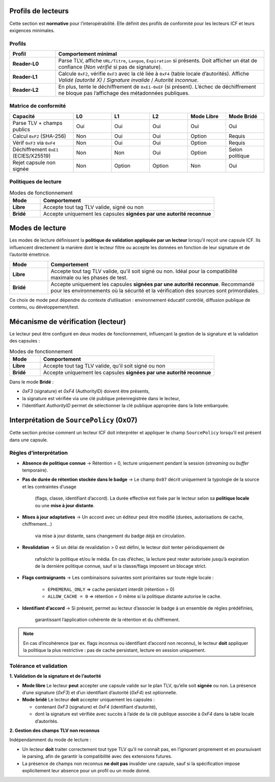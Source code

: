 .. _interop:

Profils de lecteurs
===================

Cette section est **normative** pour l’interopérabilité. Elle définit des profils
de conformité pour les lecteurs ICF et leurs exigences minimales.

Profils
-------

.. list-table::
   :header-rows: 1
   :widths: 18 82

   * - Profil
     - Comportement minimal
   * - **Reader-L0**
     - Parse TLV, affiche ``URL/Titre``, ``Langue``, ``Expiration`` si présents.
       Doit afficher un état de confiance (*Non vérifié* si pas de signature).
   * - **Reader-L1**
     - Calcule ``0xF2``, vérifie ``0xF3`` avec la clé liée à ``0xF4`` (table locale d’autorités).
       Affiche *Validé (autorité X)* / *Signature invalide* / *Autorité inconnue*.
   * - **Reader-L2**
     - En plus, tente le déchiffrement de ``0xE1-0xEF`` (si présent).
       L’échec de déchiffrement ne bloque pas l’affichage des métadonnées publiques.

Matrice de conformité
---------------------

.. list-table::
   :header-rows: 1
   :widths: 25 15 15 15 15 15

   * - Capacité
     - L0
     - L1
     - L2
     - Mode Libre
     - Mode Bridé
   * - Parse TLV + champs publics
     - Oui
     - Oui
     - Oui
     - Oui
     - Oui
   * - Calcul ``0xF2`` (SHA-256)
     - Non
     - Oui
     - Oui
     - Option
     - Requis
   * - Vérif ``0xF3`` via ``0xF4``
     - Non
     - Oui
     - Oui
     - Option
     - Requis
   * - Déchiffrement ``0xE1`` (ECIES/X25519)
     - Non
     - Non
     - Oui
     - Option
     - Selon politique
   * - Rejet capsule non signée
     - Non
     - Option
     - Option
     - Non
     - Oui

Politiques de lecture
---------------------

.. list-table:: Modes de fonctionnement
   :header-rows: 1
   :widths: 15 85

   * - Mode
     - Comportement
   * - **Libre**
     - Accepte tout tag TLV valide, signé ou non
   * - **Bridé**
     - Accepte uniquement les capsules **signées par une autorité reconnue**


Modes de lecture
================

Les modes de lecture définissent la **politique de validation appliquée par un lecteur**
lorsqu’il reçoit une capsule ICF.  
Ils influencent directement la manière dont le lecteur filtre ou accepte les données
en fonction de leur signature et de l’autorité émettrice.

.. list-table::
   :header-rows: 1
   :widths: 15 85

   * - Mode
     - Comportement
   * - **Libre**
     - Accepte tout tag TLV valide, qu'il soit signé ou non.
       Idéal pour la compatibilité maximale ou les phases de test.
   * - **Bridé**
     - Accepte uniquement les capsules **signées par une autorité reconnue**.
       Recommandé pour les environnements où la sécurité et la vérification
       des sources sont primordiales.

Ce choix de mode peut dépendre du contexte d’utilisation :
environnement éducatif contrôlé, diffusion publique de contenu, ou développement/test.

Mécanisme de vérification (lecteur)
===================================

Le lecteur peut être configuré en deux modes de fonctionnement, influençant la
gestion de la signature et la validation des capsules :

.. list-table:: Modes de fonctionnement
   :header-rows: 1
   :widths: 15 85

   * - Mode
     - Comportement
   * - **Libre**
     - Accepte tout tag TLV valide, qu'il soit signé ou non
   * - **Bridé**
     - Accepte uniquement les capsules **signées par une autorité reconnue**

Dans le mode **Bridé** :

* `0xF3` (signature) et `0xF4` (AuthorityID) doivent être présents,
* la signature est vérifiée via une clé publique préenregistrée dans le lecteur,
* l’identifiant `AuthorityID` permet de sélectionner la clé publique appropriée dans la liste embarquée.

Interprétation de ``SourcePolicy`` (0x07)
=========================================

Cette section précise comment un lecteur ICF doit interpréter et appliquer le champ
``SourcePolicy`` lorsqu’il est présent dans une capsule.

Règles d’interprétation
-----------------------

- **Absence de politique connue**
  → Rétention = 0, lecture uniquement pendant la session (*streaming* ou *buffer* temporaire).
- **Pas de durée de rétention stockée dans le badge**
  → Le champ ``0x07`` décrit uniquement la typologie de la source et les contraintes d’usage
    (flags, classe, identifiant d’accord).  
    La durée effective est fixée par le lecteur selon sa **politique locale**
    ou une **mise à jour distante**.
- **Mises à jour adaptatives**
  → Un accord avec un éditeur peut être modifié (durées, autorisations de cache, chiffrement…)
    via mise à jour distante, sans changement du badge déjà en circulation.
- **Revalidation**
  → Si un délai de revalidation > 0 est défini, le lecteur doit tenter périodiquement de
    rafraîchir la politique et/ou le média.  
    En cas d’échec, la lecture peut rester autorisée jusqu’à expiration de la dernière
    politique connue, sauf si la classe/flags imposent un blocage strict.
- **Flags contraignants**
  → Les combinaisons suivantes sont prioritaires sur toute règle locale :  
    * ``EPHEMERAL_ONLY`` ⇒ cache persistant interdit (rétention = 0)  
    * ``ALLOW_CACHE = 0`` ⇒ rétention = 0 même si la politique distante autorise le cache.
- **Identifiant d’accord**
  → Si présent, permet au lecteur d’associer le badge à un ensemble de règles prédéfinies,
    garantissant l’application cohérente de la rétention et du chiffrement.

.. note::
   En cas d’incohérence (par ex. flags inconnus ou identifiant d’accord non reconnu),
   le lecteur **doit** appliquer la politique la plus restrictive :
   pas de cache persistant, lecture en session uniquement.


Tolérance et validation
-----------------------

**1. Validation de la signature et de l’autorité**

- **Mode libre**  
  Le lecteur **peut** accepter une capsule valide sur le plan TLV, qu’elle soit **signée** ou non.  
  La présence d’une signature (`0xF3`) et d’un identifiant d’autorité (`0xF4`) est optionnelle.

- **Mode bridé**  
  Le lecteur **doit** accepter uniquement les capsules :
  
  * contenant `0xF3` (signature) et `0xF4` (identifiant d’autorité),  
  * dont la signature est vérifiée avec succès à l’aide de la clé publique associée à `0xF4` dans la table locale d’autorités.

**2. Gestion des champs TLV non reconnus**

Indépendamment du mode de lecture :

- Un lecteur **doit** traiter correctement tout type TLV qu’il ne connaît pas,  
  en l’ignorant proprement et en poursuivant le parsing, afin de garantir la compatibilité avec des extensions futures.  
- La présence de champs non reconnus **ne doit pas** invalider une capsule, sauf si la spécification impose explicitement leur absence pour un profil ou un mode donné.